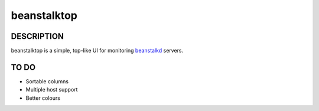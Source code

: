 beanstalktop
============

DESCRIPTION
-----------

beanstalktop is a simple, top-like UI for monitoring beanstalkd_ servers.


TO DO
-----

- Sortable columns
- Multiple host support
- Better colours

.. _beanstalkd: http://kr.github.io/beanstalkd/
